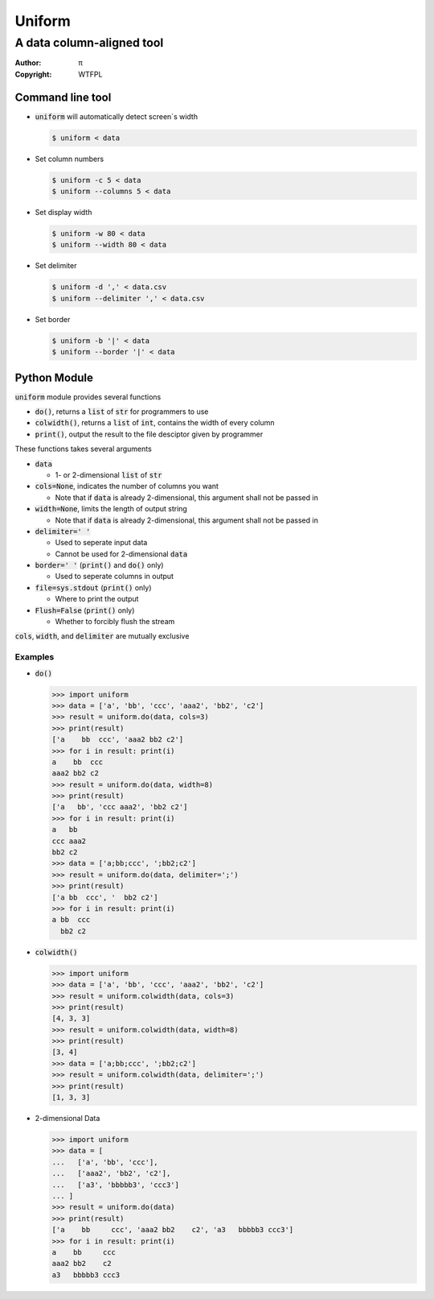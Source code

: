 =======
Uniform
=======

A data column-aligned tool
~~~~~~~~~~~~~~~~~~~~~~~~~~

:Author: π
:Copyright: WTFPL


Command line tool
=================

* :code:`uniform` will automatically detect screen`s width

  .. code:: sh

    $ uniform < data

* Set column numbers

  .. code:: sh

    $ uniform -c 5 < data
    $ uniform --columns 5 < data

* Set display width

  .. code:: sh

    $ uniform -w 80 < data
    $ uniform --width 80 < data

* Set delimiter 

  .. code:: sh

    $ uniform -d ',' < data.csv
    $ uniform --delimiter ',' < data.csv

* Set border 

  .. code:: sh

    $ uniform -b '|' < data
    $ uniform --border '|' < data


Python Module
=============

:code:`uniform` module provides several functions

* :code:`do()`, returns a :code:`list` of :code:`str` for programmers to use
* :code:`colwidth()`, returns a :code:`list` of :code:`int`, contains the width of every column
* :code:`print()`, output the result to the file desciptor given by programmer

These functions takes several arguments

* :code:`data`

  - 1- or 2-dimensional :code:`list` of :code:`str`

* :code:`cols=None`, indicates the number of columns you want

  - Note that if :code:`data` is already 2-dimensional, this argument shall not be passed in

* :code:`width=None`, limits the length of output string

  - Note that if :code:`data` is already 2-dimensional, this argument shall not be passed in

* :code:`delimiter=' '`

  - Used to seperate input data
  - Cannot be used for 2-dimensional :code:`data`

* :code:`border=' '` (:code:`print()` and :code:`do()` only)

  - Used to seperate columns in output

* :code:`file=sys.stdout` (:code:`print()` only)

  - Where to print the output

* :code:`Flush=False` (:code:`print()` only)

  - Whether to forcibly flush the stream

:code:`cols`, :code:`width`, and :code:`delimiter` are mutually exclusive

Examples
--------

* :code:`do()`

  ..  code :: python

    >>> import uniform
    >>> data = ['a', 'bb', 'ccc', 'aaa2', 'bb2', 'c2']
    >>> result = uniform.do(data, cols=3)
    >>> print(result)
    ['a    bb  ccc', 'aaa2 bb2 c2']
    >>> for i in result: print(i)
    a    bb  ccc
    aaa2 bb2 c2
    >>> result = uniform.do(data, width=8)
    >>> print(result)
    ['a   bb', 'ccc aaa2', 'bb2 c2']
    >>> for i in result: print(i)
    a   bb
    ccc aaa2
    bb2 c2
    >>> data = ['a;bb;ccc', ';bb2;c2']
    >>> result = uniform.do(data, delimiter=';')
    >>> print(result)
    ['a bb  ccc', '  bb2 c2']
    >>> for i in result: print(i)
    a bb  ccc
      bb2 c2

* :code:`colwidth()`

  ..  code :: python

    >>> import uniform
    >>> data = ['a', 'bb', 'ccc', 'aaa2', 'bb2', 'c2']
    >>> result = uniform.colwidth(data, cols=3)
    >>> print(result)
    [4, 3, 3]
    >>> result = uniform.colwidth(data, width=8)
    >>> print(result)
    [3, 4]
    >>> data = ['a;bb;ccc', ';bb2;c2']
    >>> result = uniform.colwidth(data, delimiter=';')
    >>> print(result)
    [1, 3, 3]

* 2-dimensional Data

  ..  code :: python

    >>> import uniform
    >>> data = [
    ...   ['a', 'bb', 'ccc'],
    ...   ['aaa2', 'bb2', 'c2'],
    ...   ['a3', 'bbbbb3', 'ccc3']
    ... ]
    >>> result = uniform.do(data)
    >>> print(result)
    ['a    bb     ccc', 'aaa2 bb2    c2', 'a3   bbbbb3 ccc3']
    >>> for i in result: print(i)
    a    bb     ccc
    aaa2 bb2    c2
    a3   bbbbb3 ccc3

